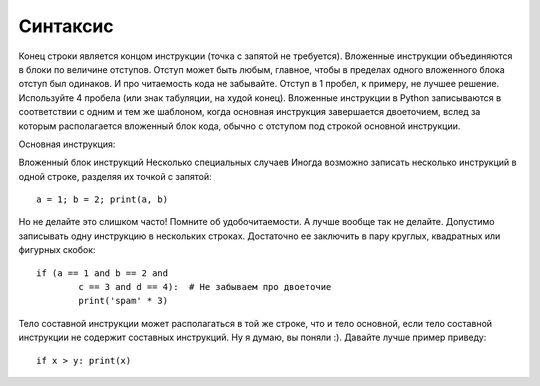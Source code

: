 Синтаксис
=========

Конец строки является концом инструкции (точка с запятой не требуется).
Вложенные инструкции объединяются в блоки по величине отступов. Отступ может быть любым, главное, чтобы в пределах одного вложенного блока отступ был одинаков. И про читаемость кода не забывайте. Отступ в 1 пробел, к примеру, не лучшее решение. Используйте 4 пробела (или знак табуляции, на худой конец).
Вложенные инструкции в Python записываются в соответствии с одним и тем же шаблоном, когда основная инструкция завершается двоеточием, вслед за которым располагается вложенный блок кода, обычно с отступом под строкой основной инструкции.

Основная инструкция:

Вложенный блок инструкций
Несколько специальных случаев
Иногда возможно записать несколько инструкций в одной строке, разделяя их точкой с запятой:
::
	a = 1; b = 2; print(a, b)

Но не делайте это слишком часто! Помните об удобочитаемости. А лучше вообще так не делайте.
Допустимо записывать одну инструкцию в нескольких строках. Достаточно ее заключить в пару круглых, квадратных или фигурных скобок:
::
	if (a == 1 and b == 2 and
		c == 3 and d == 4):  # Не забываем про двоеточие
        	print('spam' * 3)
	
Тело составной инструкции может располагаться в той же строке, что и тело основной, если тело составной инструкции не содержит составных инструкций. Ну я думаю, вы поняли :). Давайте лучше пример приведу:
::
	if x > y: print(x)
